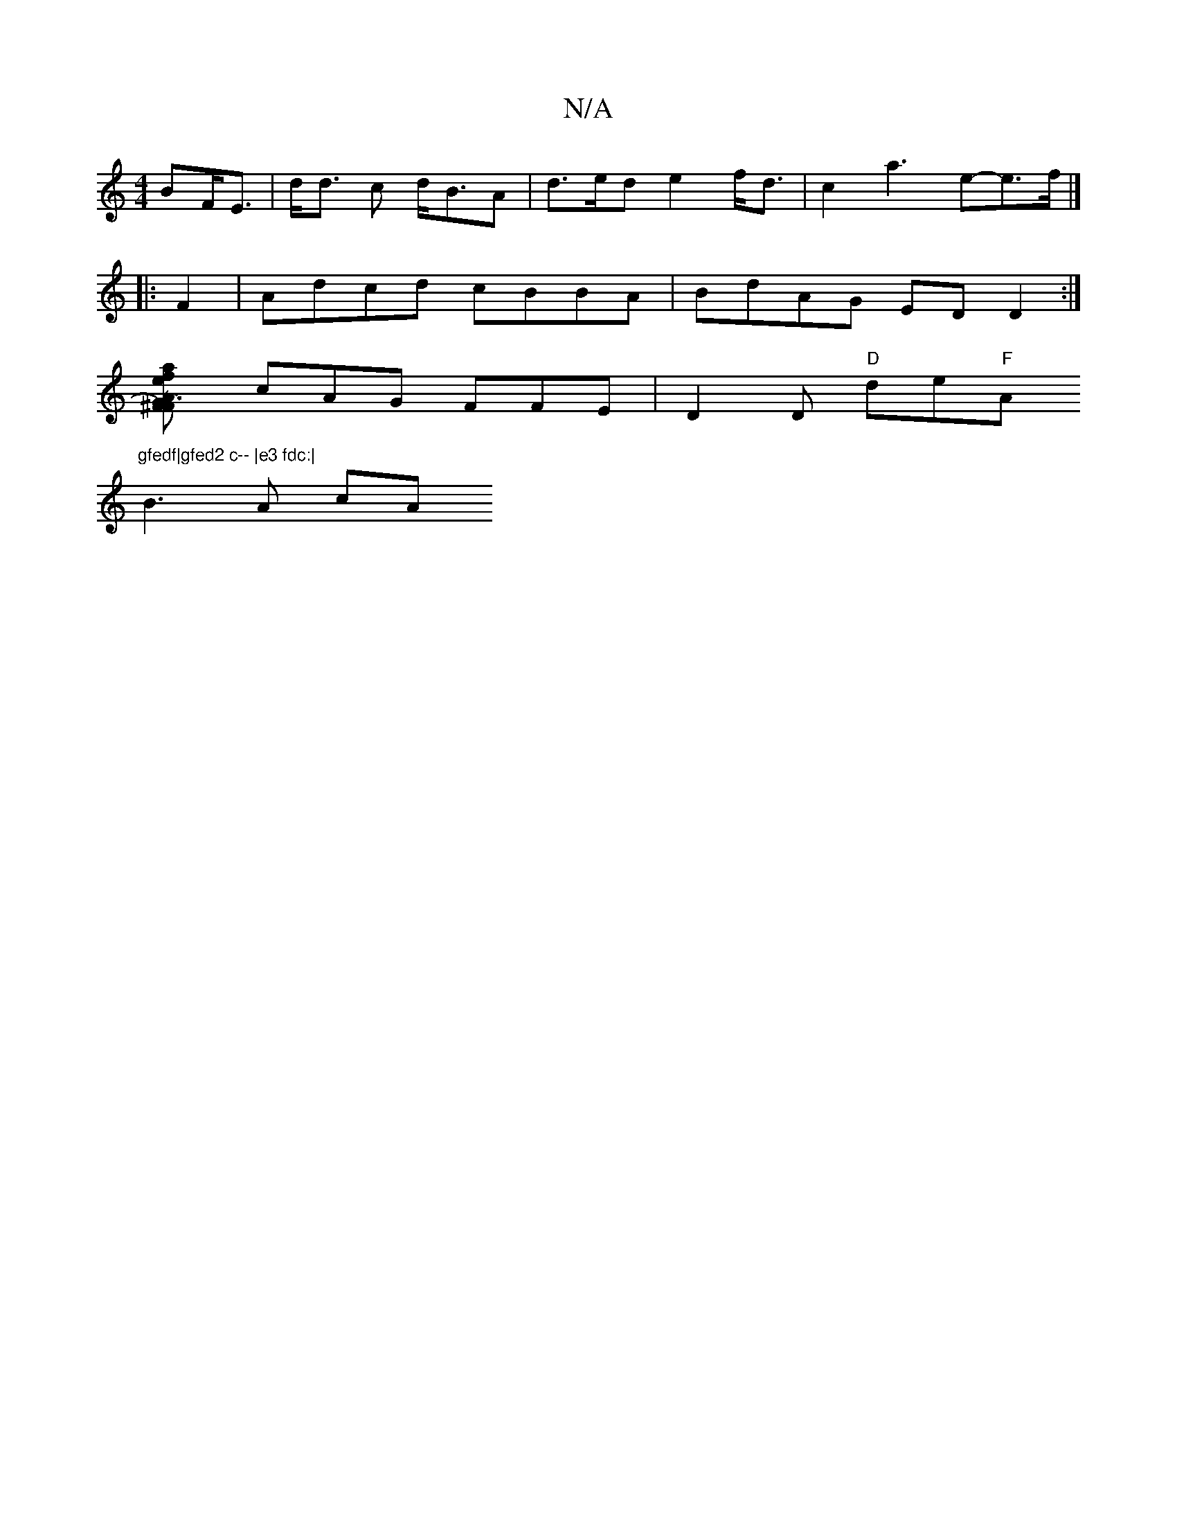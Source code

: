 X:1
T:N/A
M:4/4
R:N/A
K:Cmajor
>BF<E|d<d c d<BA | d>ed e2 f<d | c2 a3 e-e>f |] 
|: F2 |Adcd cBBA | BdAG EDD2 :|
[A2^F) TF2 G3e | a>fd>e f>de | f<def c2 de | d2 c/2B/2AG AFG |
cAG FFE | D2D "D"de"F"A"gfedf|gfed2 c-- |e3 fdc:|
B3A cA
